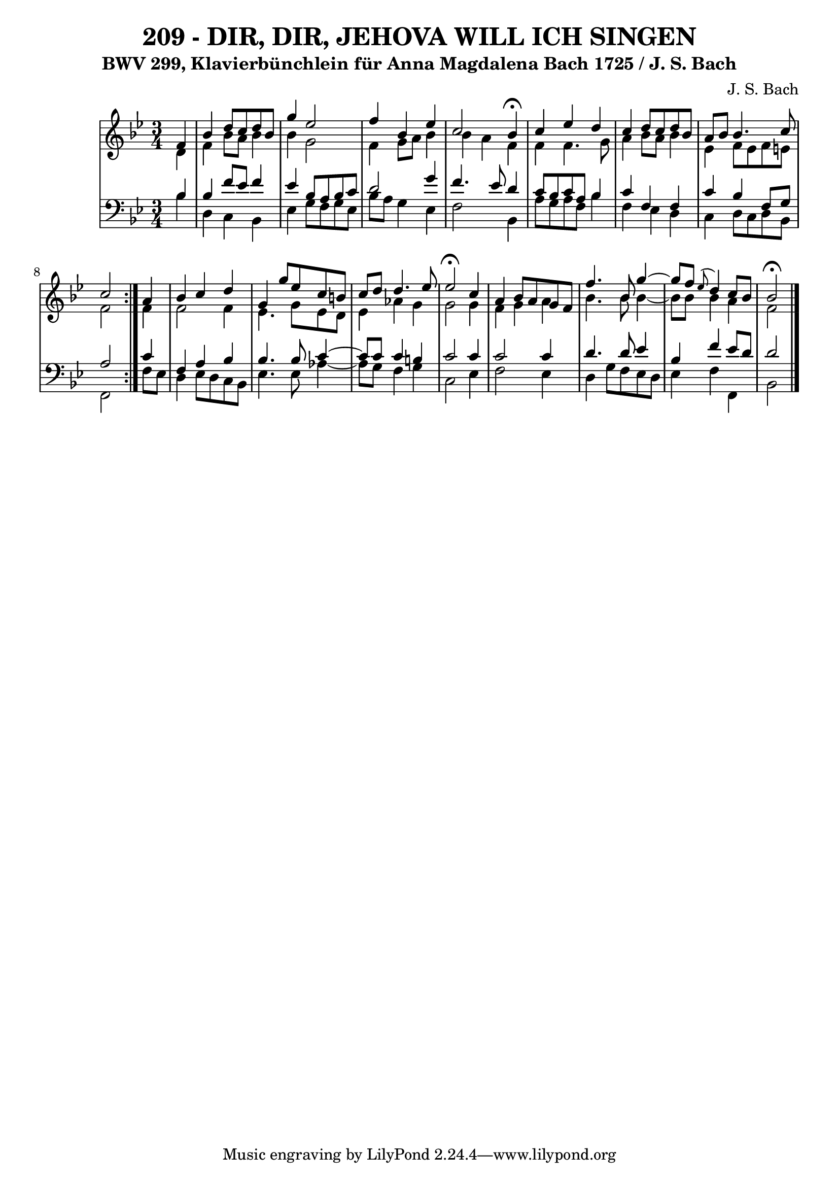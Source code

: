 \version "2.10.33"

\header {
  title = "209 - DIR, DIR, JEHOVA WILL ICH SINGEN"
  subtitle = "BWV 299, Klavierbünchlein für Anna Magdalena Bach 1725 / J. S. Bach"
  composer = "J. S. Bach"
}


global = {
  \time 3/4
  \key bes \major
}


soprano = \relative c' {
  \repeat volta 2 {
    \partial 4 f4 
    bes4 d8 c8 d8 bes8 
    g'4 ees2 
    f4 bes,4 ees4 
    c2 bes4 \fermata
    c4 ees4 d4     %5
    c4 d8 c8 d8 bes8 
    a8 bes8 bes4. c8 
    c2 } a4 
  bes4 c4 d4 
  g,4 g'8 ees8 c8 b8   %10
  c8 d8 d4. ees8 
  ees2 \fermata c4 
  a4 bes8 a8 g8 f8 
  f'4. bes,8 g'4~ 
  g8 f8 \appoggiatura ees8 d4 c8 bes8   %15
  bes2 \fermata
  
}

alto = \relative c' {
  \repeat volta 2 {
    \partial 4 d4 
    f4 bes8 a8 bes4 
    bes4 g2 
    f4 g8 a8 bes4 
    bes4 a4 f4 
    f4 f4. g8     %5
    a4 bes8 a8 bes4 
    ees,4 f8 ees8 f8 e8 
    f2 } f4 
  f2 f4 
  ees4. g8 ees8 d8   %10
  ees4 aes4 g4 
  g2 g4 
  f4 g4 a4 
  bes4. bes8 bes4~ 
  bes8 bes8 bes4 a4   %15
  f2 
  
}

tenor = \relative c' {
  \repeat volta 2 {
    \partial 4 bes4 
    bes4 f'8 ees8 f4 
    ees4 bes8 a8 bes8 c8 
    d2 g4 
    f4. ees8 d4 
    c8 bes8 c8 a8 bes4     %5
    c4 f,4 f4 
    c'4 bes4 f8 g8 
    a2 } c4 
  f,4 a4 bes4 
  bes4. bes8 c4~   %10
  c8 c8 c4 b4 
  c2 c4 
  c2 c4 
  d4. d8 ees4 
  bes4 f'4 ees8 d8   %15
  d2 
  
}

baixo = \relative c' {
  \repeat volta 2 {
    \partial 4 bes4 
    d,4 c4 bes4 
    ees4 g8 f8 g8 ees8 
    bes'8 a8 g4 ees4 
    f2 bes,4 
    a'8 g8 a8 f8 bes4     %5
    f4 ees4 d4 
    c4 d8 c8 d8 bes8 
    f2 } f'8 ees8 
  d4 ees8 d8 c8 bes8 
  ees4. ees8 aes4~   %10
  aes8 g8 f4 g4 
  c,2 ees4 
  f2 ees4 
  d4 g8 f8 ees8 d8 
  ees4 f4 f,4   %15
  bes2 
  
}
\score {
  <<
    \new StaffGroup <<
      \override StaffGroup.SystemStartBracket #'style = #'line 
      \new Staff {
        <<
          \global
          \new Voice = "soprano" { \voiceOne \soprano }
          \new Voice = "alto" { \voiceTwo \alto }
        >>
      }
      \new Staff {
        <<
          \global
          \clef "bass"
          \new Voice = "tenor" {\voiceOne \tenor }
          \new Voice = "baixo" { \voiceTwo \baixo \bar "|."}
        >>
      }
    >>
  >>
  \layout {}
  \midi {}
}
